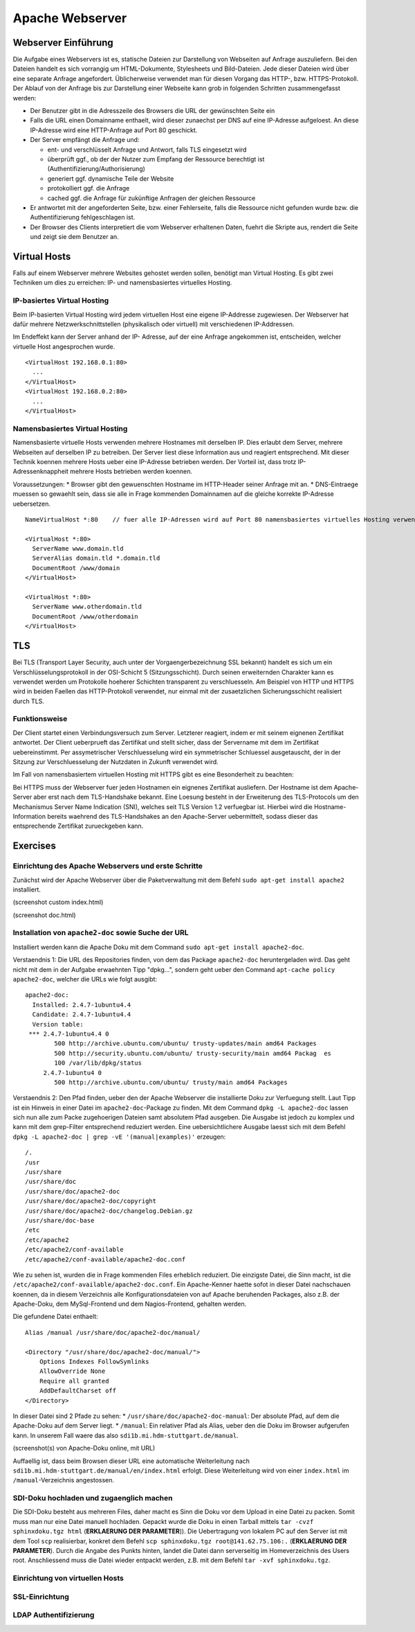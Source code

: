 
****************
Apache Webserver
****************

Webserver Einführung
####################
Die Aufgabe eines Webservers ist es, statische Dateien zur Darstellung von Webseiten auf Anfrage auszuliefern. Bei den Dateien handelt es sich vorrangig um HTML-Dokumente, Stylesheets und Bild-Dateien. Jede dieser Dateien wird über eine separate Anfrage angefordert. Üblicherweise verwendet man für diesen Vorgang das HTTP-, bzw. HTTPS-Protokoll. Der Ablauf von der Anfrage bis zur Darstellung einer Webseite kann grob in folgenden Schritten zusammengefasst werden:

* Der Benutzer gibt in die Adresszeile des Browsers die URL der gewünschten Seite ein
* Falls die URL einen Domainname enthaelt, wird dieser zunaechst per DNS auf eine IP-Adresse aufgeloest. An diese IP-Adresse wird eine HTTP-Anfrage auf Port 80 geschickt.
* Der Server empfängt die Anfrage und:

  * ent- und verschlüsselt Anfrage und Antwort, falls TLS eingesetzt wird 
  * überprüft ggf., ob der der Nutzer zum Empfang der Ressource berechtigt ist (Authentifizierung/Authorisierung)
  * generiert ggf. dynamische Teile der Website
  * protokolliert ggf. die Anfrage
  * cached ggf. die Anfrage für zukünftige Anfragen der gleichen Ressource
* Er antwortet mit der angeforderten Seite, bzw. einer Fehlerseite, falls die Ressource nicht gefunden wurde bzw. die Authentifizierung fehlgeschlagen ist.
* Der Browser des Clients interpretiert die vom Webserver erhaltenen Daten, fuehrt die Skripte aus, rendert die Seite und zeigt sie dem Benutzer an.

Virtual Hosts
#############
Falls auf einem Webserver mehrere Websites gehostet werden sollen, benötigt man Virtual Hosting. Es gibt zwei Techniken um dies zu erreichen: IP- und namensbasiertes virtuelles Hosting.

IP-basiertes Virtual Hosting
****************************

Beim IP-basierten Virtual Hosting wird jedem virtuellen Host eine eigene IP-Addresse zugewiesen. Der Webserver hat dafür mehrere Netzwerkschnittstellen (physikalisch oder virtuell) mit verschiedenen IP-Addressen.

Im Endeffekt kann der Server anhand der IP- Adresse, auf der eine Anfrage angekommen ist, entscheiden, welcher virtuelle Host angesprochen wurde.

::

    <VirtualHost 192.168.0.1:80>
      ...
    </VirtualHost>
    <VirtualHost 192.168.0.2:80>
      ...
    </VirtualHost>

Namensbasiertes Virtual Hosting
*******************************

Namensbasierte virtuelle Hosts verwenden mehrere Hostnames mit derselben IP. Dies erlaubt dem Server, mehrere Webseiten auf derselben IP zu betreiben. Der Server liest diese Information aus und reagiert entsprechend. Mit dieser Technik koennen mehrere Hosts ueber eine IP-Adresse betrieben werden. Der Vorteil ist, dass trotz IP-Adressenknappheit mehrere Hosts betrieben werden koennen.

Voraussetzungen:
* Browser gibt den gewuenschten Hostname im HTTP-Header seiner Anfrage mit an.
* DNS-Eintraege muessen so gewaehlt sein, dass sie alle in Frage kommenden Domainnamen auf die gleiche korrekte IP-Adresse uebersetzen.

::

    NameVirtualHost *:80    // fuer alle IP-Adressen wird auf Port 80 namensbasiertes virtuelles Hosting verwendet. Wenn nur "*" steht, gilt das sowohl fuer HTTP und HTTPS.

    <VirtualHost *:80>
      ServerName www.domain.tld
      ServerAlias domain.tld *.domain.tld
      DocumentRoot /www/domain
    </VirtualHost>

    <VirtualHost *:80>
      ServerName www.otherdomain.tld
      DocumentRoot /www/otherdomain
    </VirtualHost>


TLS
###

Bei TLS (Transport Layer Security, auch unter der Vorgaengerbezeichnung SSL bekannt) handelt es sich um ein Verschlüsselungsprotokoll in der OSI-Schicht 5 (Sitzungsschicht). Durch seinen erweiternden Charakter kann es verwendet werden um Protokolle hoeherer Schichten transparent zu verschluesseln. Am Beispiel von HTTP und HTTPS wird in beiden Faellen das HTTP-Protokoll verwendet, nur einmal mit der zusaetzlichen Sicherungsschicht realisiert durch TLS.

Funktionsweise
**************

Der Client startet einen Verbindungsversuch zum Server. Letzterer reagiert, indem er mit seinem eignenen Zertifikat antwortet. Der Client ueberprueft das Zertifikat und stellt sicher, dass der Servername mit dem im Zertifikat uebereinstimmt. Per assymetrischer Verschluesselung wird ein symmetrischer Schluessel ausgetauscht, der in der Sitzung zur Verschluesselung der Nutzdaten in Zukunft verwendet wird.

Im Fall von namensbasiertem virtuellen Hosting mit HTTPS gibt es eine Besonderheit zu beachten:

Bei HTTPS muss der Webserver fuer jeden Hostnamen ein eignenes Zertifikat ausliefern. Der Hostname ist dem Apache-Server aber erst nach dem TLS-Handshake bekannt. Eine Loesung besteht in der Erweiterung des TLS-Protocols um den Mechanismus Server Name Indication (SNI), welches seit TLS Version 1.2 verfuegbar ist. Hierbei wird die Hostname-Information bereits waehrend des TLS-Handshakes an den Apache-Server uebermittelt, sodass dieser das entsprechende Zertifikat zurueckgeben kann.

Exercises
#########

Einrichtung des Apache Webservers und erste Schritte
****************************************************
Zunächst wird der Apache Webserver über die Paketverwaltung mit dem Befehl ``sudo apt-get install apache2`` installiert.

(screenshot custom index.html)

(screenshot doc.html)

Installation von ``apache2-doc`` sowie Suche der URL
****************************************************
Installiert werden kann die Apache Doku mit dem Command ``sudo apt-get install apache2-doc``.

Verstaendnis 1:
Die URL des Repositories finden, von dem das Package ``apache2-doc`` heruntergeladen wird. Das geht nicht mit dem in der Aufgabe erwaehnten Tipp "dpkg...", sondern geht ueber den Command ``apt-cache policy apache2-doc``, welcher die URLs wie folgt ausgibt:

::

    apache2-doc:
      Installed: 2.4.7-1ubuntu4.4
      Candidate: 2.4.7-1ubuntu4.4
      Version table:
     *** 2.4.7-1ubuntu4.4 0
            500 http://archive.ubuntu.com/ubuntu/ trusty-updates/main amd64 Packages
            500 http://security.ubuntu.com/ubuntu/ trusty-security/main amd64 Packag  es
            100 /var/lib/dpkg/status
         2.4.7-1ubuntu4 0
            500 http://archive.ubuntu.com/ubuntu/ trusty/main amd64 Packages
 
Verstaendnis 2:
Den Pfad finden, ueber den der Apache Webserver die installierte Doku zur Verfuegung stellt. Laut Tipp ist ein Hinweis in einer Datei im ``apache2-doc``-Package zu finden. Mit dem Command ``dpkg -L apache2-doc`` lassen sich nun alle zum Packe zugehoerigen Dateien samt absolutem Pfad ausgeben. Die Ausgabe ist jedoch zu komplex und kann mit dem grep-Filter entsprechend reduziert werden. Eine uebersichtlichere Ausgabe laesst sich mit dem Befehl ``dpkg -L apache2-doc | grep -vE '(manual|examples)'`` erzeugen:

::

    /.
    /usr
    /usr/share
    /usr/share/doc
    /usr/share/doc/apache2-doc
    /usr/share/doc/apache2-doc/copyright
    /usr/share/doc/apache2-doc/changelog.Debian.gz
    /usr/share/doc-base
    /etc
    /etc/apache2
    /etc/apache2/conf-available
    /etc/apache2/conf-available/apache2-doc.conf

Wie zu sehen ist, wurden die in Frage kommenden Files erheblich reduziert. Die einzigste Datei, die Sinn macht, ist die ``/etc/apache2/conf-available/apache2-doc.conf``. Ein Apache-Kenner haette sofot in dieser Datei nachschauen koennen, da in diesem Verzeichnis alle Konfigurationsdateien von auf Apache beruhenden Packages, also z.B. der Apache-Doku, dem MySql-Frontend und dem Nagios-Frontend, gehalten werden.

Die gefundene Datei enthaelt:

::

    Alias /manual /usr/share/doc/apache2-doc/manual/
    
    <Directory "/usr/share/doc/apache2-doc/manual/">
        Options Indexes FollowSymlinks
        AllowOverride None
        Require all granted
        AddDefaultCharset off
    </Directory>

In dieser Datei sind 2 Pfade zu sehen:
* ``/usr/share/doc/apache2-doc-manual``: Der absolute Pfad, auf dem die Apache-Doku auf dem Server liegt.
* ``/manual``: Ein relativer Pfad als Alias, ueber den die Doku im Browser aufgerufen kann. In unserem Fall waere das also ``sdi1b.mi.hdm-stuttgart.de/manual``.

(screenshot(s) von Apache-Doku online, mit URL)

Auffaellig ist, dass beim Browsen dieser URL eine automatische Weiterleitung nach ``sdi1b.mi.hdm-stuttgart.de/manual/en/index.html`` erfolgt. Diese Weiterleitung wird von einer ``index.html`` im ``/manual``-Verzeichnis angestossen.

SDI-Doku hochladen und zugaenglich machen
*****************************************
Die SDI-Doku besteht aus mehreren Files, daher macht es Sinn die Doku vor dem Upload in eine Datei zu packen. Somit muss man nur eine Datei manuell hochladen. Gepackt wurde die Doku in einen Tarball mittels ``tar -cvzf sphinxdoku.tgz html`` (**ERKLAERUNG DER PARAMETER**)). Die Uebertragung von lokalem PC auf den Server ist mit dem Tool ``scp`` realisierbar, konkret dem Befehl ``scp sphinxdoku.tgz root@141.62.75.106:.`` (**ERKLAERUNG DER PARAMETER**). Durch die Angabe des Punkts hinten, landet die Datei dann serverseitig im Homeverzeichnis des Users root. Anschliessend muss die Datei wieder entpackt werden, z.B. mit dem Befehl ``tar -xvf sphinxdoku.tgz``.

Einrichtung von virtuellen Hosts
********************************

SSL-Einrichtung
***************

LDAP Authentifizierung
**********************

